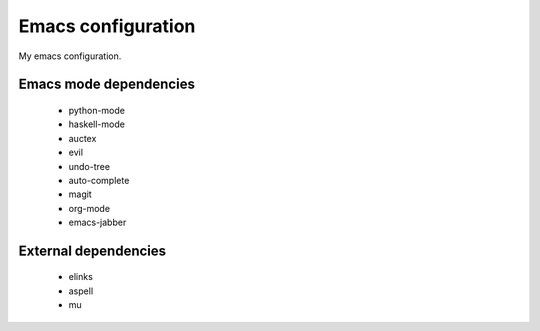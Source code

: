 Emacs configuration
===================

My emacs configuration.

Emacs mode dependencies
-----------------------
 * python-mode
 * haskell-mode
 * auctex
 * evil
 * undo-tree
 * auto-complete
 * magit
 * org-mode
 * emacs-jabber


External dependencies
---------------------
 * elinks
 * aspell
 * mu
